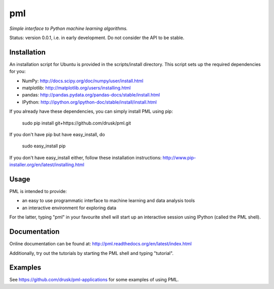 ===
pml
===

*Simple interface to Python machine learning algorithms.*

Status: version 0.0.1, i.e. in early development.  Do not consider the API to 
be stable.

Installation
============
An installation script for Ubuntu is provided in the scripts/install 
directory.  This script sets up the required dependencies for you:

*  NumPy: http://docs.scipy.org/doc/numpy/user/install.html
*  matplotlib: http://matplotlib.org/users/installing.html
*  pandas: http://pandas.pydata.org/pandas-docs/stable/install.html
*  IPython: http://ipython.org/ipython-doc/stable/install/install.html

If you already have these dependencies, you can simply install PML using pip:

    sudo pip install git+https://github.com/drusk/pml.git

If you don't have pip but have easy_install, do

    sudo easy_install pip

If you don't have easy_install either, follow these installation instructions:
http://www.pip-installer.org/en/latest/installing.html 

Usage
=====
PML is intended to provide:

* an easy to use programmatic interface to machine learning and data 
  analysis tools
* an interactive environment for exploring data

For the latter, typing "pml" in your favourite shell will start up an 
interactive session using IPython (called the PML shell).

Documentation
=============
Online documentation can be found at:
http://pml.readthedocs.org/en/latest/index.html

Additionally, try out the tutorials by starting the PML shell and typing 
"tutorial".

Examples
========
See https://github.com/drusk/pml-applications for some examples of using PML.
